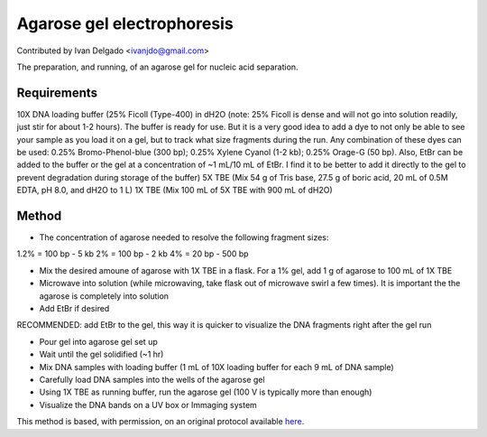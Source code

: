 Agarose gel electrophoresis
========================================================================================================

.. sectionauthor:: DNAholic <ivanjdo@gmail.com>

Contributed by Ivan Delgado <ivanjdo@gmail.com>

The preparation, and running, of an agarose gel for nucleic acid separation.






Requirements
------------
10X DNA loading buffer (25% Ficoll (Type-400) in dH2O (note: 25% Ficoll is dense and will not go into solution readily, just stir for about 1-2 hours). The buffer is ready for use. But it is a very good idea to add a dye to not only be able to see your sample as you load it on a gel, but to track what size fragments during the run. Any combination of these dyes can be used: 0.25% Bromo-Phenol-blue (300 bp); 0.25% Xylene Cyanol (1-2 kb); 0.25% Orage-G (50 bp). Also, EtBr can be added to the buffer or the gel at a concentration of ~1 mL/10 mL of EtBr. I find it to be better to add it directly to the gel to prevent degradation during storage of the buffer)
5X TBE (Mix 54 g of Tris base, 27.5 g of boric acid, 20 mL of 0.5M EDTA, pH 8.0, and dH2O to 1 L)
1X TBE (Mix 100 mL of 5X TBE with 900 mL of dH2O)


Method
------

- The concentration of agarose needed to resolve the following fragment sizes:
1.2% = 100 bp - 5 kb
2% = 100 bp - 2 kb
4% = 20 bp - 500 bp


- Mix the desired amoune of agarose with 1X TBE in a flask. For a 1% gel, add 1 g of agarose to 100 mL of 1X TBE



- Microwave into solution (while microwaving, take flask out of microwave swirl a few times). It is important the the agarose is completely into solution


- Add EtBr if desired

RECOMMENDED: add EtBr to the gel, this way it is quicker to visualize the DNA fragments right after the gel run


- Pour gel into agarose gel set up


- Wait until the gel solidified (~1 hr)


- Mix DNA samples with loading buffer (1 mL of 10X loading buffer for each 9 mL of DNA sample)


- Carefully load DNA samples into the wells of the agarose gel


- Using 1X TBE as running buffer, run the agarose gel (100 V is typically more than enough)


- Visualize the DNA bands on a UV box or Immaging system







This method is based, with permission, on an original protocol available `here <http://ivaan.com/protocols/185.html>`_.
